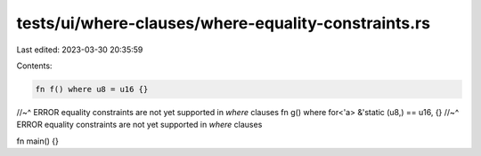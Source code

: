 tests/ui/where-clauses/where-equality-constraints.rs
====================================================

Last edited: 2023-03-30 20:35:59

Contents:

.. code-block:: rs

    fn f() where u8 = u16 {}
//~^ ERROR equality constraints are not yet supported in `where` clauses
fn g() where for<'a> &'static (u8,) == u16, {}
//~^ ERROR equality constraints are not yet supported in `where` clauses

fn main() {}


